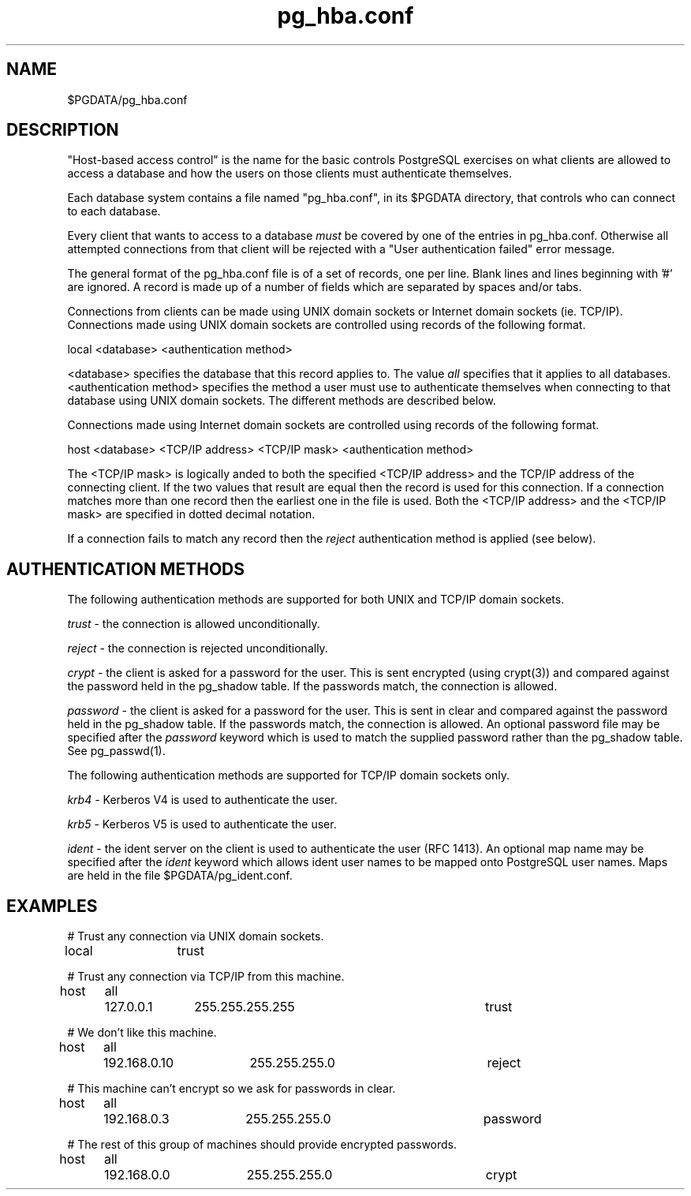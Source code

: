 .\" This is -*-nroff-*-
.\" $Header: /cvsroot/pgsql/src/man/Attic/pg_hba.conf.5,v 1.7 1998/10/14 02:54:37 momjian Exp $
.TH pg_hba.conf 5 1/26/98 PostgreSQL PostgreSQL
.SH NAME
$PGDATA/pg_hba.conf
.SH DESCRIPTION
"Host-based access control" is the name for the basic controls PostgreSQL
exercises on what clients are allowed to access a database and how
the users on those clients must authenticate themselves.
.PP
Each database system contains a file named "pg_hba.conf", in its $PGDATA
directory, that controls who can connect to each database.
.PP
Every client that wants to access to a database
.IR must
be covered by one of
the entries in pg_hba.conf.  Otherwise all attempted connections from that
client will be rejected with a "User authentication failed" error message.
.PP
The general format of the pg_hba.conf file is of a set of records, one per
line.  Blank lines and lines beginning with '#' are ignored.  A record is
made up of a number of fields which are separated by spaces and/or tabs.
.PP
Connections from clients can be made using UNIX domain sockets or Internet
domain sockets (ie. TCP/IP).  Connections made using UNIX domain sockets
are controlled using records of the following format.
.PP
local <database> <authentication method>
.PP
<database> specifies the database that this record applies to.  The value
.IR all
specifies that it applies to all databases.  <authentication method>
specifies the method a user must use to authenticate themselves when
connecting to that database using UNIX domain sockets.  The different methods
are described below.
.PP
Connections made using Internet domain sockets are controlled using records
of the following format.
.PP
host <database> <TCP/IP address> <TCP/IP mask> <authentication method>
.PP
The <TCP/IP mask> is logically anded to both the specified <TCP/IP address>
and the TCP/IP address
of the connecting client.  If the two values that result are equal then the
record is used for this connection.  If a connection matches more than one
record then the earliest one in the file is used.  Both the <TCP/IP address>
and the <TCP/IP mask> are specified in dotted decimal notation.
.PP
If a connection fails to match any record then the
.IR reject
authentication method is applied (see below).
.SH "AUTHENTICATION METHODS"
The following authentication methods are supported for both UNIX and TCP/IP
domain sockets.
.PP
.IR trust
- the connection is allowed unconditionally.
.PP
.IR reject
- the connection is rejected unconditionally.
.PP
.IR crypt
- the client is asked for a password for the user.  This is sent encrypted
(using crypt(3)) and compared against the password held in the pg_shadow table.
If the passwords match, the connection is allowed.
.PP
.IR password
- the client is asked for a password for the user.  This is sent in clear
and compared against the password held in the pg_shadow table.
If the passwords match, the connection is allowed.  An optional password file
may be specified after the
.IR password
keyword which is used to match the supplied password rather than the pg_shadow
table.  See pg_passwd(1).  
.PP
The following authentication methods are supported for TCP/IP
domain sockets only.
.PP
.IR krb4
- Kerberos V4 is used to authenticate the user.
.PP
.IR krb5
- Kerberos V5 is used to authenticate the user.
.PP
.IR ident
- the ident server on the client is used to authenticate the user (RFC 1413).
An optional map name may be specified after the
.IR ident
keyword which allows ident user names to be mapped onto PostgreSQL user names.
Maps are held in the file $PGDATA/pg_ident.conf.
.SH EXAMPLES

# Trust any connection via UNIX domain sockets.

local	trust

# Trust any connection via TCP/IP from this machine.

host	all	127.0.0.1	255.255.255.255		trust

# We don't like this machine.

host	all	192.168.0.10	255.255.255.0		reject

# This machine can't encrypt so we ask for passwords in clear.

host	all	192.168.0.3	255.255.255.0		password

# The rest of this group of machines should provide encrypted passwords.

host	all	192.168.0.0	255.255.255.0		crypt
